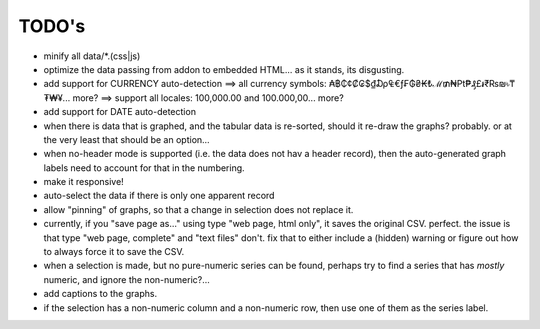 ======
TODO's
======


* minify all data/*.(css|js)

* optimize the data passing from addon to embedded HTML... as it stands,
  its disgusting.

* add support for CURRENCY auto-detection
  ==> all currency symbols: ₳฿₵¢₡₢$₫₯₠€ƒ₣₲₴₭₺ℳ₥₦₧₱₰£៛₹₨₪৳₸₮₩¥... more?
  ==> support all locales: 100,000.00 and 100.000,00... more?

* add support for DATE auto-detection

* when there is data that is graphed, and the tabular data is
  re-sorted, should it re-draw the graphs? probably. or at the
  very least that should be an option...

* when no-header mode is supported (i.e. the data does not hav a header
  record), then the auto-generated graph labels need to account for
  that in the numbering.

* make it responsive!

* auto-select the data if there is only one apparent record

* allow "pinning" of graphs, so that a change in selection does not
  replace it.

* currently, if you "save page as..." using type "web page, html only",
  it saves the original CSV. perfect.
  the issue is that type "web page, complete" and "text files" don't.
  fix that to either include a (hidden) warning or figure out how to
  always force it to save the CSV.

* when a selection is made, but no pure-numeric series can be found,
  perhaps try to find a series that has *mostly* numeric, and ignore
  the non-numeric?...

* add captions to the graphs.

* if the selection has a non-numeric column and a non-numeric row,
  then use one of them as the series label.
